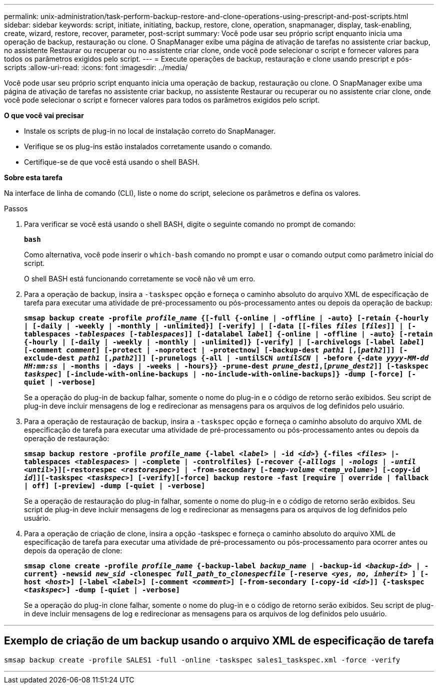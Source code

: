 ---
permalink: unix-administration/task-perform-backup-restore-and-clone-operations-using-prescript-and-post-scripts.html 
sidebar: sidebar 
keywords: script, initiate, initiating, backup, restore, clone, operation, snapmanager, display, task-enabling, create, wizard, restore, recover, parameter, post-script 
summary: Você pode usar seu próprio script enquanto inicia uma operação de backup, restauração ou clone. O SnapManager exibe uma página de ativação de tarefas no assistente criar backup, no assistente Restaurar ou recuperar ou no assistente criar clone, onde você pode selecionar o script e fornecer valores para todos os parâmetros exigidos pelo script. 
---
= Execute operações de backup, restauração e clone usando prescript e pós-scripts
:allow-uri-read: 
:icons: font
:imagesdir: ../media/


[role="lead"]
Você pode usar seu próprio script enquanto inicia uma operação de backup, restauração ou clone. O SnapManager exibe uma página de ativação de tarefas no assistente criar backup, no assistente Restaurar ou recuperar ou no assistente criar clone, onde você pode selecionar o script e fornecer valores para todos os parâmetros exigidos pelo script.

*O que você vai precisar*

* Instale os scripts de plug-in no local de instalação correto do SnapManager.
* Verifique se os plug-ins estão instalados corretamente usando o comando.
* Certifique-se de que você está usando o shell BASH.


*Sobre esta tarefa*

Na interface de linha de comando (CLI), liste o nome do script, selecione os parâmetros e defina os valores.

.Passos
. Para verificar se você está usando o shell BASH, digite o seguinte comando no prompt de comando:
+
`*bash*`

+
Como alternativa, você pode inserir o `which-bash` comando no prompt e usar o comando output como parâmetro inicial do script.

+
O shell BASH está funcionando corretamente se você não vê um erro.

. Para a operação de backup, insira a `-taskspec` opção e forneça o caminho absoluto do arquivo XML de especificação de tarefa para executar uma atividade de pré-processamento ou pós-processamento antes ou depois da operação de backup:
+
`*smsap backup create -profile _profile_name_ {[-full {-online | -offline | -auto} [-retain {-hourly | [-daily | -weekly | -monthly | -unlimited}] [-verify] | [-data [[-files _files_ [_files_]] | [-tablespaces _-tablespaces_ [_-tablespaces_]] [-datalabel _label_] {-online | -offline | -auto} [-retain {-hourly | [-daily | -weekly | -monthly | -unlimited]} [-verify] | [-archivelogs [-label _label_] [-comment _comment_] [-protect | -noprotect | -protectnow] [-backup-dest _path1_ [,[_path2_]]] [-exclude-dest _path1_ [,_path2_]]] [-prunelogs {-all | -untilSCN _untilSCN_ | -before {-date _yyyy-MM-dd HH:mm:ss_ | -months | -days | -weeks | -hours}} -prune-dest _prune_dest1_,[_prune_dest2_]] [-taskspec _taskspec_] [-include-with-online-backups | -no-include-with-online-backups]} -dump [-force] [-quiet | -verbose]*`

+
Se a operação do plug-in de backup falhar, somente o nome do plug-in e o código de retorno serão exibidos. Seu script de plug-in deve incluir mensagens de log e redirecionar as mensagens para os arquivos de log definidos pelo usuário.

. Para a operação de restauração de backup, insira a `-taskspec` opção e forneça o caminho absoluto do arquivo XML de especificação de tarefa para executar uma atividade de pré-processamento ou pós-processamento antes ou depois da operação de restauração:
+
`*smsap backup restore -profile _profile_name_ {-label _<label>_ | -id _<id>_} {-files _<files>_ |-tablespaces _<tablespaces>_ | -complete | -controlfiles} [-recover {_-alllogs_ | _-nologs_ | _-until_ _<until>_}][-restorespec _<restorespec>_] | -from-secondary [_-temp-volume <temp_volume>_] [-copy-id _id_]][-taskspec _<taskspec>_] [-verify][-force] backup restore -fast [require | override | fallback | off] [-preview] -dump [-quiet | -verbose]*`

+
Se a operação de restauração do plug-in falhar, somente o nome do plug-in e o código de retorno serão exibidos. Seu script de plug-in deve incluir mensagens de log e redirecionar as mensagens para os arquivos de log definidos pelo usuário.

. Para a operação de criação de clone, insira a opção -taskspec e forneça o caminho absoluto do arquivo XML de especificação de tarefa para executar uma atividade de pré-processamento ou pós-processamento para ocorrer antes ou depois da operação de clone:
+
`*smsap clone create -profile _profile_name_ {-backup-label _backup_name_ | -backup-id _<backup-id>_ | -current} -newsid _new_sid_ -clonespec _full_path_to_clonespecfile_ [-reserve _<yes, no, inherit>_ ] [-host _<host>_] [-label _<label>_] [-comment _<comment>_] [-from-secondary [-copy-id _<id>_]] {-taskspec _<taskspec>_] -dump [-quiet | -verbose]*`

+
Se a operação do plug-in clone falhar, somente o nome do plug-in e o código de retorno serão exibidos. Seu script de plug-in deve incluir mensagens de log e redirecionar as mensagens para os arquivos de log definidos pelo usuário.



'''


== Exemplo de criação de um backup usando o arquivo XML de especificação de tarefa

[listing]
----
smsap backup create -profile SALES1 -full -online -taskspec sales1_taskspec.xml -force -verify
----
'''